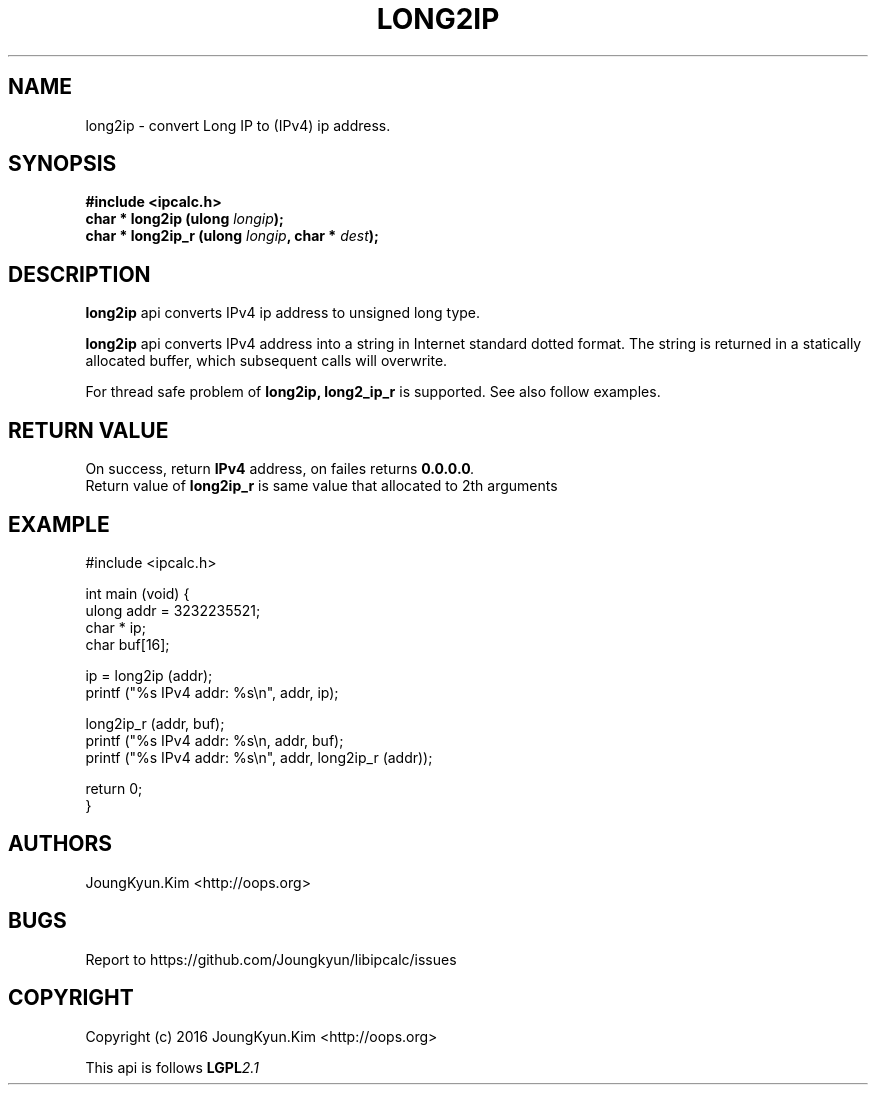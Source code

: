 .TH LONG2IP 3 "09 Jul 2016"

.SH NAME
long2ip \- convert Long IP to (IPv4) ip address.

.SH SYNOPSIS
.BI "#include <ipcalc.h>"
.br
.BI "char * long2ip (ulong " longip ");"
.br
.BI "char * long2ip_r (ulong " longip ", char * " dest ");"
.PP
.SH DESCRIPTION
.BI long2ip
api converts IPv4 ip address to unsigned long type.
.PP
.BI long2ip
api converts IPv4 address into a string in Internet standard
dotted format. The string is returned in a statically allocated
buffer, which subsequent calls will overwrite.
.PP
For thread safe problem of
.BI long2ip,
.BI long2_ip_r
is supported. See also follow examples.

.SH "RETURN VALUE"
.PP
On success, return
.BI "IPv4"
address, on failes returns
.BI "0.0.0.0".
.br
Return value of
.BI long2ip_r
is same value that allocated to 2th arguments

.SH EXAMPLE
.nf
#include <ipcalc.h>

int main (void) {
    ulong addr = 3232235521;
    char * ip;
    char buf[16];

    ip = long2ip (addr);
    printf ("%s IPv4 addr: %s\\n", addr, ip);

    long2ip_r (addr, buf);
    printf ("%s IPv4 addr: %s\\n, addr, buf);
    printf ("%s IPv4 addr: %s\\n", addr, long2ip_r (addr));

    return 0;
}
.fi

.SH AUTHORS
JoungKyun.Kim <http://oops.org>

.SH BUGS
Report to https://github.com/Joungkyun/libipcalc/issues

.SH COPYRIGHT
Copyright (c) 2016 JoungKyun.Kim <http://oops.org>

This api is follows
.BI LGPL 2.1
